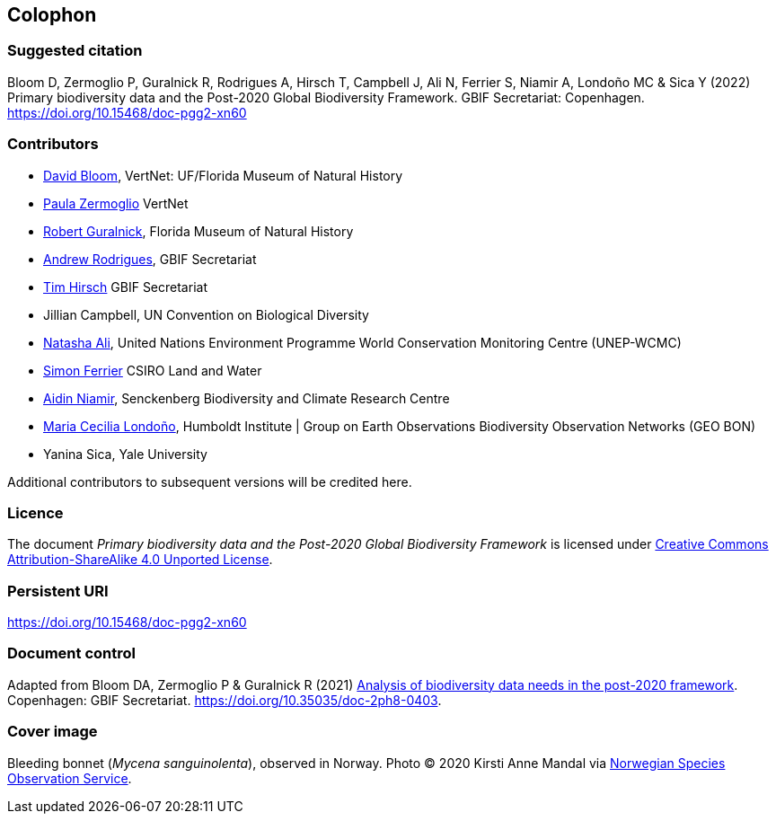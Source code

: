 == Colophon

=== Suggested citation

Bloom D, Zermoglio P, Guralnick R, Rodrigues A, Hirsch T, Campbell J, Ali N, Ferrier S, Niamir A, Londoño MC & Sica Y (2022) Primary biodiversity data and the Post-2020 Global Biodiversity Framework. GBIF Secretariat: Copenhagen. https://doi.org/10.15468/doc-pgg2-xn60

=== Contributors

* https://orcid.org/0000-0003-1273-1807[David Bloom^], VertNet: UF/Florida Museum of Natural History 
* https://orcid.org/0000-0002-6056-5084[Paula Zermoglio^] VertNet
* https://orcid.org/0000-0001-6682-1504[Robert Guralnick^], Florida Museum of Natural History
* https://orcid.org/0000-0002-5468-2452[Andrew Rodrigues^], GBIF Secretariat
* https://orcid.org/0000-0002-5015-5807[Tim Hirsch^] GBIF Secretariat
* Jillian Campbell, UN Convention on Biological Diversity
* https://orcid.org/0000-0003-0842-0424[Natasha Ali^], United Nations Environment Programme World Conservation Monitoring Centre (UNEP-WCMC)
* https://orcid.org/0000-0001-7884-2388[Simon Ferrier^] CSIRO Land and Water
* https://orcid.org/0000-0003-4511-3407[Aidin Niamir^], Senckenberg Biodiversity and Climate Research Centre
* https://orcid.org/0000-0002-2317-5503[Maria Cecilia Londoño^], Humboldt Institute | Group on Earth Observations Biodiversity Observation Networks (GEO BON)
* Yanina Sica, Yale University

Additional contributors to subsequent versions will be credited here.

=== Licence

The document _Primary biodiversity data and the Post-2020 Global Biodiversity Framework_ is licensed under https://creativecommons.org/licenses/by-sa/4.0[Creative Commons Attribution-ShareAlike 4.0 Unported License].

=== Persistent URI

https://doi.org/10.15468/doc-pgg2-xn60

=== Document control

Adapted from Bloom DA, Zermoglio P & Guralnick R (2021) https://doi.org/10.35035/doc-2ph8-0403[Analysis of biodiversity data needs in the post-2020 framework^]. Copenhagen: GBIF Secretariat. https://doi.org/10.35035/doc-2ph8-0403.

=== Cover image

Bleeding bonnet (_Mycena sanguinolenta_), observed in Norway. Photo &copy; 2020 Kirsti Anne Mandal via https://www.gbif.org/occurrence/2848866491[Norwegian Species Observation Service].
